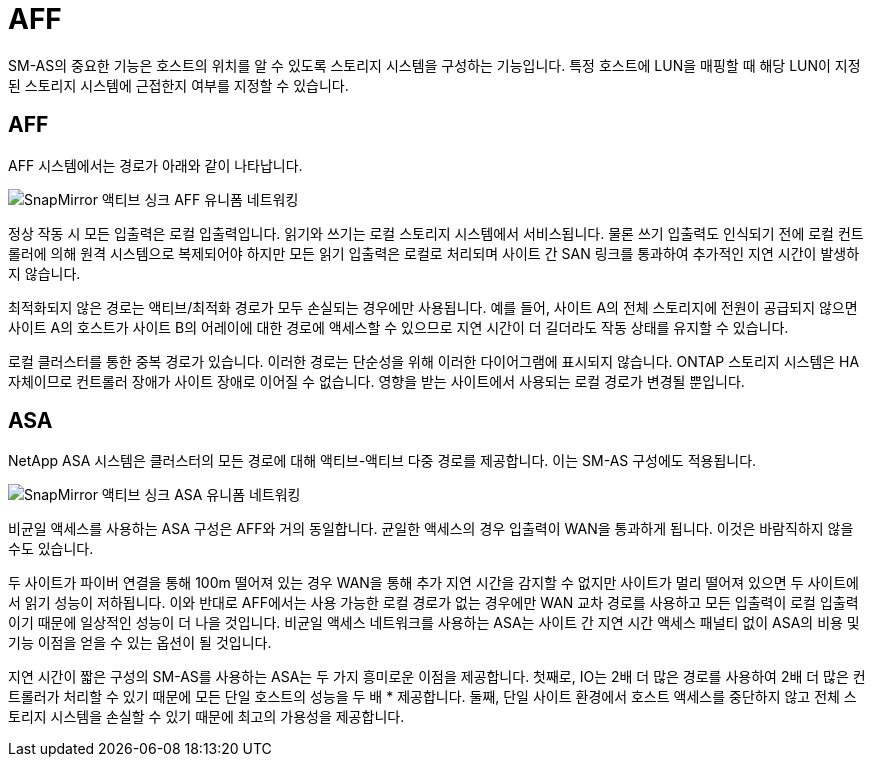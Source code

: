 = AFF
:allow-uri-read: 


SM-AS의 중요한 기능은 호스트의 위치를 알 수 있도록 스토리지 시스템을 구성하는 기능입니다. 특정 호스트에 LUN을 매핑할 때 해당 LUN이 지정된 스토리지 시스템에 근접한지 여부를 지정할 수 있습니다.



== AFF

AFF 시스템에서는 경로가 아래와 같이 나타납니다.

image:smas-uniform-aff.png["SnapMirror 액티브 싱크 AFF 유니폼 네트워킹"]

정상 작동 시 모든 입출력은 로컬 입출력입니다. 읽기와 쓰기는 로컬 스토리지 시스템에서 서비스됩니다. 물론 쓰기 입출력도 인식되기 전에 로컬 컨트롤러에 의해 원격 시스템으로 복제되어야 하지만 모든 읽기 입출력은 로컬로 처리되며 사이트 간 SAN 링크를 통과하여 추가적인 지연 시간이 발생하지 않습니다.

최적화되지 않은 경로는 액티브/최적화 경로가 모두 손실되는 경우에만 사용됩니다. 예를 들어, 사이트 A의 전체 스토리지에 전원이 공급되지 않으면 사이트 A의 호스트가 사이트 B의 어레이에 대한 경로에 액세스할 수 있으므로 지연 시간이 더 길더라도 작동 상태를 유지할 수 있습니다.

로컬 클러스터를 통한 중복 경로가 있습니다. 이러한 경로는 단순성을 위해 이러한 다이어그램에 표시되지 않습니다. ONTAP 스토리지 시스템은 HA 자체이므로 컨트롤러 장애가 사이트 장애로 이어질 수 없습니다. 영향을 받는 사이트에서 사용되는 로컬 경로가 변경될 뿐입니다.



== ASA

NetApp ASA 시스템은 클러스터의 모든 경로에 대해 액티브-액티브 다중 경로를 제공합니다. 이는 SM-AS 구성에도 적용됩니다.

image:smas-uniform-asa.png["SnapMirror 액티브 싱크 ASA 유니폼 네트워킹"]

비균일 액세스를 사용하는 ASA 구성은 AFF와 거의 동일합니다. 균일한 액세스의 경우 입출력이 WAN을 통과하게 됩니다. 이것은 바람직하지 않을 수도 있습니다.

두 사이트가 파이버 연결을 통해 100m 떨어져 있는 경우 WAN을 통해 추가 지연 시간을 감지할 수 없지만 사이트가 멀리 떨어져 있으면 두 사이트에서 읽기 성능이 저하됩니다. 이와 반대로 AFF에서는 사용 가능한 로컬 경로가 없는 경우에만 WAN 교차 경로를 사용하고 모든 입출력이 로컬 입출력이기 때문에 일상적인 성능이 더 나을 것입니다. 비균일 액세스 네트워크를 사용하는 ASA는 사이트 간 지연 시간 액세스 패널티 없이 ASA의 비용 및 기능 이점을 얻을 수 있는 옵션이 될 것입니다.

지연 시간이 짧은 구성의 SM-AS를 사용하는 ASA는 두 가지 흥미로운 이점을 제공합니다. 첫째로, IO는 2배 더 많은 경로를 사용하여 2배 더 많은 컨트롤러가 처리할 수 있기 때문에 모든 단일 호스트의 성능을 두 배 * 제공합니다. 둘째, 단일 사이트 환경에서 호스트 액세스를 중단하지 않고 전체 스토리지 시스템을 손실할 수 있기 때문에 최고의 가용성을 제공합니다.
